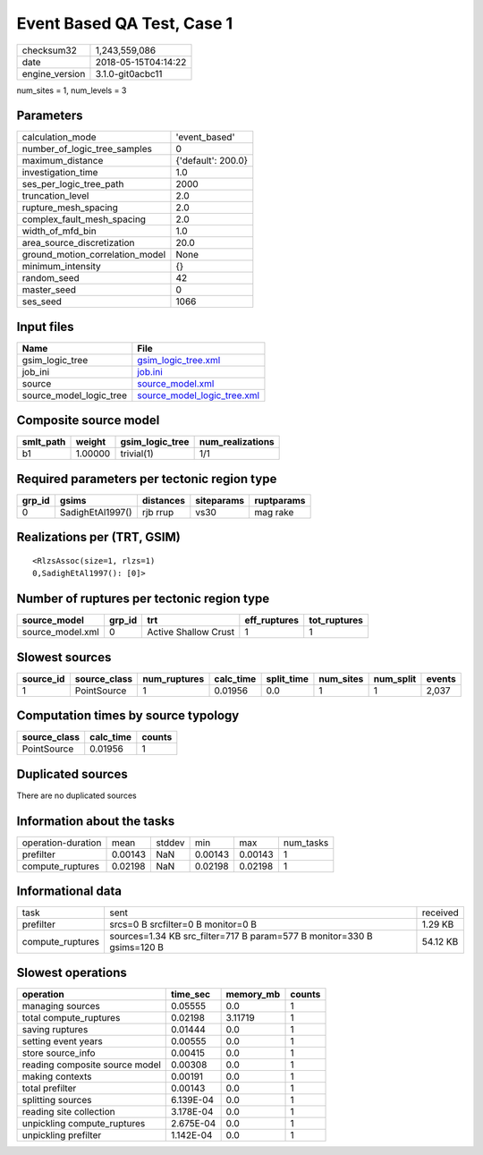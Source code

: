 Event Based QA Test, Case 1
===========================

============== ===================
checksum32     1,243,559,086      
date           2018-05-15T04:14:22
engine_version 3.1.0-git0acbc11   
============== ===================

num_sites = 1, num_levels = 3

Parameters
----------
=============================== ==================
calculation_mode                'event_based'     
number_of_logic_tree_samples    0                 
maximum_distance                {'default': 200.0}
investigation_time              1.0               
ses_per_logic_tree_path         2000              
truncation_level                2.0               
rupture_mesh_spacing            2.0               
complex_fault_mesh_spacing      2.0               
width_of_mfd_bin                1.0               
area_source_discretization      20.0              
ground_motion_correlation_model None              
minimum_intensity               {}                
random_seed                     42                
master_seed                     0                 
ses_seed                        1066              
=============================== ==================

Input files
-----------
======================= ============================================================
Name                    File                                                        
======================= ============================================================
gsim_logic_tree         `gsim_logic_tree.xml <gsim_logic_tree.xml>`_                
job_ini                 `job.ini <job.ini>`_                                        
source                  `source_model.xml <source_model.xml>`_                      
source_model_logic_tree `source_model_logic_tree.xml <source_model_logic_tree.xml>`_
======================= ============================================================

Composite source model
----------------------
========= ======= =============== ================
smlt_path weight  gsim_logic_tree num_realizations
========= ======= =============== ================
b1        1.00000 trivial(1)      1/1             
========= ======= =============== ================

Required parameters per tectonic region type
--------------------------------------------
====== ================ ========= ========== ==========
grp_id gsims            distances siteparams ruptparams
====== ================ ========= ========== ==========
0      SadighEtAl1997() rjb rrup  vs30       mag rake  
====== ================ ========= ========== ==========

Realizations per (TRT, GSIM)
----------------------------

::

  <RlzsAssoc(size=1, rlzs=1)
  0,SadighEtAl1997(): [0]>

Number of ruptures per tectonic region type
-------------------------------------------
================ ====== ==================== ============ ============
source_model     grp_id trt                  eff_ruptures tot_ruptures
================ ====== ==================== ============ ============
source_model.xml 0      Active Shallow Crust 1            1           
================ ====== ==================== ============ ============

Slowest sources
---------------
========= ============ ============ ========= ========== ========= ========= ======
source_id source_class num_ruptures calc_time split_time num_sites num_split events
========= ============ ============ ========= ========== ========= ========= ======
1         PointSource  1            0.01956   0.0        1         1         2,037 
========= ============ ============ ========= ========== ========= ========= ======

Computation times by source typology
------------------------------------
============ ========= ======
source_class calc_time counts
============ ========= ======
PointSource  0.01956   1     
============ ========= ======

Duplicated sources
------------------
There are no duplicated sources

Information about the tasks
---------------------------
================== ======= ====== ======= ======= =========
operation-duration mean    stddev min     max     num_tasks
prefilter          0.00143 NaN    0.00143 0.00143 1        
compute_ruptures   0.02198 NaN    0.02198 0.02198 1        
================== ======= ====== ======= ======= =========

Informational data
------------------
================ ====================================================================== ========
task             sent                                                                   received
prefilter        srcs=0 B srcfilter=0 B monitor=0 B                                     1.29 KB 
compute_ruptures sources=1.34 KB src_filter=717 B param=577 B monitor=330 B gsims=120 B 54.12 KB
================ ====================================================================== ========

Slowest operations
------------------
============================== ========= ========= ======
operation                      time_sec  memory_mb counts
============================== ========= ========= ======
managing sources               0.05555   0.0       1     
total compute_ruptures         0.02198   3.11719   1     
saving ruptures                0.01444   0.0       1     
setting event years            0.00555   0.0       1     
store source_info              0.00415   0.0       1     
reading composite source model 0.00308   0.0       1     
making contexts                0.00191   0.0       1     
total prefilter                0.00143   0.0       1     
splitting sources              6.139E-04 0.0       1     
reading site collection        3.178E-04 0.0       1     
unpickling compute_ruptures    2.675E-04 0.0       1     
unpickling prefilter           1.142E-04 0.0       1     
============================== ========= ========= ======